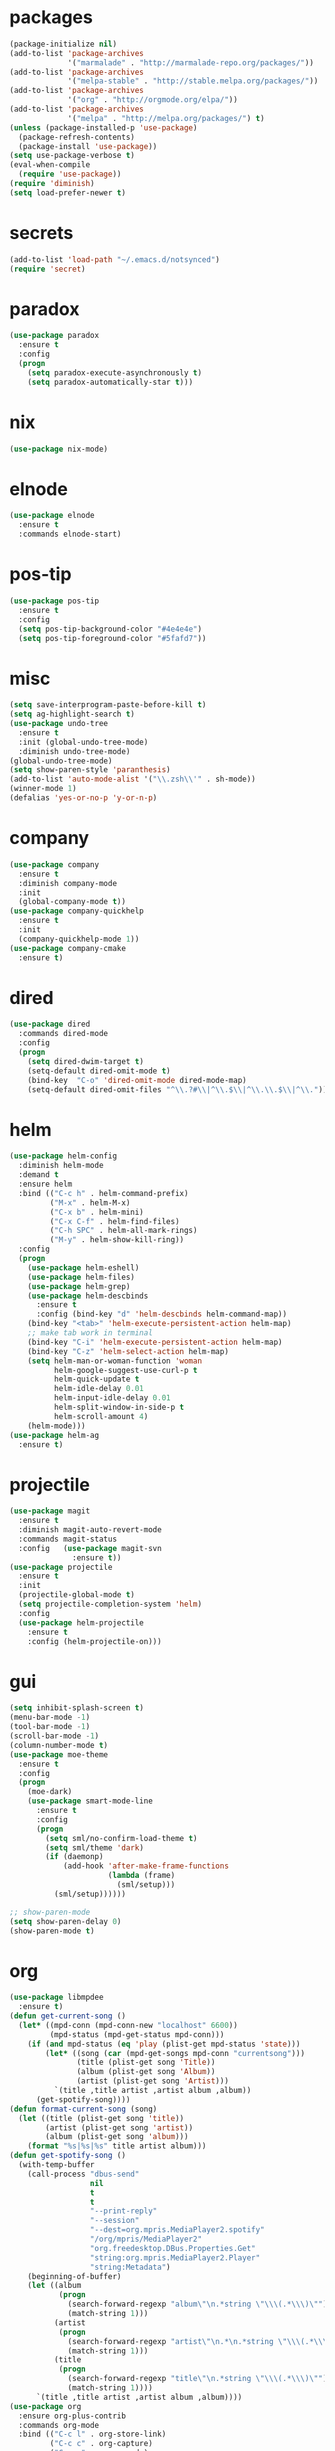 * packages
#+begin_src emacs-lisp :tangle yes
  (package-initialize nil)
  (add-to-list 'package-archives
               '("marmalade" . "http://marmalade-repo.org/packages/"))
  (add-to-list 'package-archives
               '("melpa-stable" . "http://stable.melpa.org/packages/"))
  (add-to-list 'package-archives
               '("org" . "http://orgmode.org/elpa/"))
  (add-to-list 'package-archives
               '("melpa" . "http://melpa.org/packages/") t)
  (unless (package-installed-p 'use-package)
    (package-refresh-contents)
    (package-install 'use-package))
  (setq use-package-verbose t)
  (eval-when-compile
    (require 'use-package))
  (require 'diminish)
  (setq load-prefer-newer t)
#+end_src
* secrets
#+begin_src emacs-lisp :tangle yes
  (add-to-list 'load-path "~/.emacs.d/notsynced")
  (require 'secret)
#+end_src
* paradox
#+begin_src emacs-lisp :tangle yes
  (use-package paradox
    :ensure t
    :config
    (progn
      (setq paradox-execute-asynchronously t)
      (setq paradox-automatically-star t)))
#+end_src
* nix
#+begin_src emacs-lisp :tangle yes
  (use-package nix-mode)
#+end_src
* elnode
#+begin_src emacs-lisp :tangle yes
  (use-package elnode
    :ensure t
    :commands elnode-start)
#+end_src
* pos-tip
#+begin_src emacs-lisp :tangle yes
  (use-package pos-tip
    :ensure t
    :config
    (setq pos-tip-background-color "#4e4e4e")
    (setq pos-tip-foreground-color "#5fafd7"))
#+end_src
* misc
#+begin_src emacs-lisp :tangle yes
  (setq save-interprogram-paste-before-kill t)
  (setq ag-highlight-search t)
  (use-package undo-tree
    :ensure t
    :init (global-undo-tree-mode)
    :diminish undo-tree-mode)
  (global-undo-tree-mode)
  (setq show-paren-style 'paranthesis)
  (add-to-list 'auto-mode-alist '("\\.zsh\\'" . sh-mode))
  (winner-mode 1)
  (defalias 'yes-or-no-p 'y-or-n-p)
#+end_src
* company
#+begin_src emacs-lisp :tangle yes
  (use-package company
    :ensure t
    :diminish company-mode
    :init
    (global-company-mode t))
  (use-package company-quickhelp
    :ensure t
    :init
    (company-quickhelp-mode 1))
  (use-package company-cmake
    :ensure t)
#+end_src
* dired
#+begin_src emacs-lisp :tangle yes
  (use-package dired
    :commands dired-mode
    :config
    (progn
      (setq dired-dwim-target t)
      (setq-default dired-omit-mode t)
      (bind-key  "C-o" 'dired-omit-mode dired-mode-map)
      (setq-default dired-omit-files "^\\.?#\\|^\\.$\\|^\\.\\.$\\|^\\.")))
#+end_src

* helm
#+begin_src emacs-lisp :tangle yes
  (use-package helm-config
    :diminish helm-mode
    :demand t
    :ensure helm
    :bind (("C-c h" . helm-command-prefix)
           ("M-x" . helm-M-x)
           ("C-x b" . helm-mini)
           ("C-x C-f" . helm-find-files)
           ("C-h SPC" . helm-all-mark-rings)
           ("M-y" . helm-show-kill-ring))
    :config
    (progn
      (use-package helm-eshell)
      (use-package helm-files)
      (use-package helm-grep)
      (use-package helm-descbinds
        :ensure t
        :config (bind-key "d" 'helm-descbinds helm-command-map))
      (bind-key "<tab>" 'helm-execute-persistent-action helm-map)
      ;; make tab work in terminal
      (bind-key "C-i" 'helm-execute-persistent-action helm-map)
      (bind-key "C-z" 'helm-select-action helm-map)
      (setq helm-man-or-woman-function 'woman
            helm-google-suggest-use-curl-p t
            helm-quick-update t
            helm-idle-delay 0.01
            helm-input-idle-delay 0.01
            helm-split-window-in-side-p t
            helm-scroll-amount 4)
      (helm-mode)))
  (use-package helm-ag
    :ensure t)
#+end_src
* projectile
#+begin_src emacs-lisp :tangle yes
  (use-package magit
    :ensure t
    :diminish magit-auto-revert-mode
    :commands magit-status
    :config   (use-package magit-svn
                :ensure t))
  (use-package projectile
    :ensure t
    :init
    (projectile-global-mode t)
    (setq projectile-completion-system 'helm)
    :config
    (use-package helm-projectile
      :ensure t
      :config (helm-projectile-on)))
#+end_src
* gui
#+begin_src emacs-lisp :tangle yes
  (setq inhibit-splash-screen t)
  (menu-bar-mode -1)
  (tool-bar-mode -1)
  (scroll-bar-mode -1)
  (column-number-mode t)
  (use-package moe-theme
    :ensure t
    :config
    (progn
      (moe-dark)
      (use-package smart-mode-line
        :ensure t
        :config
        (progn
          (setq sml/no-confirm-load-theme t)
          (setq sml/theme 'dark)
          (if (daemonp)
              (add-hook 'after-make-frame-functions
                        (lambda (frame)
                          (sml/setup)))
            (sml/setup))))))

  ;; show-paren-mode
  (setq show-paren-delay 0)
  (show-paren-mode t)
#+end_src
* org
#+begin_src emacs-lisp :tangle yes
  (use-package libmpdee
    :ensure t)
  (defun get-current-song ()
    (let* ((mpd-conn (mpd-conn-new "localhost" 6600))
           (mpd-status (mpd-get-status mpd-conn)))
      (if (and mpd-status (eq 'play (plist-get mpd-status 'state)))
          (let* ((song (car (mpd-get-songs mpd-conn "currentsong")))
                 (title (plist-get song 'Title))
                 (album (plist-get song 'Album))
                 (artist (plist-get song 'Artist)))
            `(title ,title artist ,artist album ,album))
        (get-spotify-song))))
  (defun format-current-song (song)
    (let ((title (plist-get song 'title))
          (artist (plist-get song 'artist))
          (album (plist-get song 'album)))
      (format "%s|%s|%s" title artist album)))
  (defun get-spotify-song ()
    (with-temp-buffer
      (call-process "dbus-send"
                    nil
                    t
                    t
                    "--print-reply"
                    "--session"
                    "--dest=org.mpris.MediaPlayer2.spotify"
                    "/org/mpris/MediaPlayer2"
                    "org.freedesktop.DBus.Properties.Get"
                    "string:org.mpris.MediaPlayer2.Player"
                    "string:Metadata")
      (beginning-of-buffer)
      (let ((album
             (progn
               (search-forward-regexp "album\"\n.*string \"\\\(.*\\\)\"")
               (match-string 1)))
            (artist
             (progn
               (search-forward-regexp "artist\"\n.*\n.*string \"\\\(.*\\\)\"")
               (match-string 1)))
            (title
             (progn
               (search-forward-regexp "title\"\n.*string \"\\\(.*\\\)\"")
               (match-string 1))))
        `(title ,title artist ,artist album ,album))))
  (use-package org
    :ensure org-plus-contrib
    :commands org-mode
    :bind (("C-c l" . org-store-link)
           ("C-c c" . org-capture)
           ("C-c a" . org-agenda)
           ("C-c b" . org-iswitchb)
           ("C-c C-w" . org-refile)
           ("C-c j" . org-clock-goto)
           ("C-c C-x C-o" . org-clock-out))
    :init
    (progn
      (setq org-directory "~/org")
      (setq org-agenda-files '("~/org"))
      (setq org-mobile-directory "~/org/mobile")
      (setq org-default-notes-file (concat org-directory "/notes.org"))
      (setq org-log-done t)
      (setq org-clock-persist t)
          (setq org-file-apps
            '((auto-mode . emacs)
              ("\\.mm\\'" . system)
              ("\\.x?html?\\'" . "firefox %s")
              ("\\.pdf::\\([0-9]+\\)\\'" . "zathura \"%s\" -P %1")
              ("\\.pdf\\'" . "zathura \"%s\"")))
      (setq org-refile-targets (quote ((org-agenda-files :maxlevel . 4))))
      (setq org-agenda-span 'month)
      (setq org-agenda-custom-commands
            '(("h" agenda "120 days"
               ((org-agenda-show-all-dates nil)
                (org-agenda-span 120))
               )))
      (setq org-capture-templates
            '(("t" "Task" entry (file+headline "" "Tasks")
               "* TODO %?\n  %U\n  %a")
              ("s" "Song" table-line (file+headline "~/org/org.org" "Songs")
               "|%(format-current-song (get-current-song))|%U|%a|"
               :immediate-finish t)))
      (setq org-refile-allow-creating-parent-nodes 'confirm)
      (setq org-src-fontify-natively t)
      (setq org-use-speed-commands t)
      (setq org-clock-mode-line-total 'current))
    :config
    (progn
      (org-clock-persistence-insinuate)
      (org-babel-do-load-languages
       'org-babel-load-languages
       '((R . t)
         (ledger . t)))
          (setq org-use-speed-commands t)
      (add-to-list 'org-modules 'org-habit)
      (org-load-modules-maybe t)
      (use-package cdlatex
        :ensure t
        :commands turn-on-org-cdlatex)
      (add-hook 'org-mode-hook 'turn-on-org-cdlatex)
      (use-package ox-latex
        :config
        (add-to-list 'org-latex-classes
                     '("koma-article"
                       "\\documentclass{scrartcl}"
                       ("\\section{%s}" . "\\section*{%s}")
                       ("\\subsection{%s}" . "\\subsection*{%s}")
                       ("\\subsubsection{%s}" . "\\subsubsection*{%s}")
                       ("\\paragraph{%s}" . "\\paragraph*{%s}")
                       ("\\subparagraph{%s}" . "\\subparagraph*{%s}")))
        (use-package ox-bibtex)
        (use-package ox :config
          (setq org-export-default-language "de-de"))
        (setq org-latex-packages-alist '(("ngerman" "babel" nil)))
        (setq org-latex-default-packages-alist '(("AUTO" "inputenc" t)
                                                 ("T1" "fontenc" t)
                                                 ("" "fixltx2e" nil)
                                                 ("" "graphicx" t)
                                                 ("" "longtable" nil)
                                                 ("" "float" nil)
                                                 ("" "wrapfig" nil)
                                                 ("" "rotating" nil)
                                                 ("normalem" "ulem" t)
                                                 ("" "amsmath" t)
                                                 ("" "textcomp" t)
                                                 ("" "marvosym" t)
                                                 ("" "wasysym" t)
                                                 ("" "amssymb" t)
                                                 ("hyphens" "url" nil)
                                                 ("" "hyperref" nil)
                                                 "\\tolerance=1000"))

        (setq org-highlight-latex-and-related '(latex script entities))
        (setq org-latex-toc-command "\\tableofcontents\n\\clearpage\n")
        (setq org-format-latex-options (plist-put org-format-latex-options :scale 2.0)))))
#+end_src
* functions
#+begin_src emacs-lisp :tangle yes
  ;; comment out line if no region is selected
  (defun comment-dwim-line (&optional arg)
      "Replacement for the comment-dwim command.
      If no region is selected and current line is not blank and we are not at the end of the line,
      then comment current line.
      Replaces default behaviour of comment-dwim, when it inserts comment at the end of the line."
        (interactive "*P")
        (comment-normalize-vars)
        (if (and (not (region-active-p)) (not (looking-at "[ \t]*$")))
            (comment-or-uncomment-region (line-beginning-position) (line-end-position))
          (comment-dwim arg)))

  ;; functions to paste to http://sprunge.us using web.el
  (use-package web
    :ensure t)
  (defun sprunge-region (start end)
    (interactive "r")
    (let ((buffer-contents (buffer-substring-no-properties start end))
               (query-data (make-hash-table :test 'equal)))
            (puthash 'sprunge buffer-contents query-data)
        (web-http-post
         (lambda (con header data)
           (kill-new (substring data 0 -1)))
         :url "http://sprunge.us"
         :data query-data)))
  (defun sprunge-buffer ()
    (interactive)
    (sprunge-region (point-min) (point-max)))
#+end_src
* bindings
#+begin_src emacs-lisp :tangle yes
  (global-set-key (kbd "M-;") 'comment-dwim-line)
  ;; expand-region
  (pending-delete-mode t)
  (use-package expand-region
    :ensure t
    :bind (("C-=" . er/expand-region)))
  (global-set-key (kbd "C-x C-b") 'ibuffer)
  (global-set-key (kbd "C-x C-r") 'revert-buffer)

#+end_src
* ace
#+begin_src emacs-lisp :tangle yes
  (use-package ace-window
    :ensure t
    :bind ("M-ä" . ace-window))
  (use-package ace-jump-mode
    :ensure t
    :bind ("C-ß" . ace-jump-mode)
    :config
    (setq ace-jump-mode-submode-list
          '(ace-jump-char-mode
            ace-jump-word-mode
            ace-jump-line-mode)))
  (use-package ace-isearch
    :ensure t
    :config
    (global-ace-isearch-mode))
#+end_src
* auctex
#+begin_src emacs-lisp :tangle yes
  (use-package tex
    :ensure auctex
    :commands latex-mode
    :config
    (use-package latex
      :config
      (progn
        (setq TeX-view-program-list
              '(("zathura"
                 ("zathura" (mode-io-correlate "-sync.sh")
                  " "
                  (mode-io-correlate "%n:1:%b ")
                  "%o"))))
        (setq TeX-view-program-selection '((output-pdf "zathura")))
        (set-default 'preview-scale-function 1.2)
        (add-hook 'LaTeX-mode-hook (lambda () (TeX-global-PDF-mode t)))
        (add-hook 'LaTeX-mode-hook 'TeX-source-correlate-mode)
        (add-to-list 'LaTeX-verbatim-environments "comment")
        (add-to-list 'TeX-command-list
                     '("Glossary" "makeglossaries %s" TeX-run-command nil
                       (latex-mode) :help "Create glossaries")))))

#+end_src
* haskell
#+begin_src emacs-lisp :tangle yes
  (use-package haskell-mode
    :ensure t
    :mode "\\.l?hs\\'"
    :init (progn
      (add-hook 'haskell-mode-hook 'structured-haskell-mode)
      (add-hook 'haskell-mode-hook 'interactive-haskell-mode)
      (setq ghc-debug t)
      (setq ghc-process-wrapper-function
            (lambda (command opts)
              (message (format "command was %s\n" command))
              (message (format "opts were %s\n" opts))
              `("nix-shell" "-I" "." "--command"
                ,(mapconcat 'identity (cons command opts) " "))))
      ;; (use-package ghc
      ;;   :commands (ghc-init ghc-debug)
      ;;   :load-path "/home/moritz/code/haskell/ghc-mod/elisp")
      ;; (add-hook 'haskell-mode-hook 'ghc-init)
      ;; (add-to-list 'company-backends 'company-ghc)
      (add-hook 'haskell-mode-hook 'hindent-mode)
      (add-hook 'haskell-interactive-mode-hook 'structured-haskell-repl-mode))
    :config
    (progn
      (setq haskell-process-args-cabal-repl '("--ghc-option=-ferror-spans"))
      (define-key haskell-mode-map (kbd "C-`") 'haskell-interactive-bring)
      (setq haskell-process-log t)
      (setq haskell-interactive-mode-eval-mode 'haskell-mode)
      (use-package shm)
      (use-package hindent
        :config (setq hindent-style "chris-done"))
      (define-key haskell-mode-map (kbd "C-c i") 'hindent/reformat-decl)
      (use-package haskell
        :config (progn
                  ))
      (setq haskell-process-wrapper-function
            (lambda
              (argv)
              `("nix-shell" "-I" "." "--command"
                ,(mapconcat 'identity argv " "))))))
#+end_src
* mu4e
#+begin_src emacs-lisp :tangle yes
  (add-to-list 'load-path "~/code/emacs/mu/mu4e")
  (require 'mu4e)
  (require 'org-mu4e)
  (require 'mu4e-contrib)
  (if mail-on
      (progn
        (setq mu4e-mu-binary "~/code/emacs/mu/mu/mu")
        (setq mu4e-html2text-command
              'mu4e-shr2text)
        (setq mu4e-maildir "~/mail")
        (setq mu4e-drafts-folder "/gmail/drafts")
        (setq mu4e-sent-folder   "/gmail/sent")
        (setq mu4e-trash-folder  "/gmail/trash")
        (setq mu4e-get-mail-command "mbsync -a")
        (setq mu4e-update-interval 300)
        (setq mu4e-view-show-addresses t)
        (setq mu4e-headers-include-related t)
        (setq mu4e-headers-show-threads nil)
        (setq mu4e-headers-skip-duplicates t)
        (setq mu4e-split-view 'vertical)
        (setq mu4e-compose-dont-reply-to-self t)
        (setq mu4e-compose-keep-self-cc nil)
        (setq
         user-mail-address (cadr mu4e-user-mail-address-list)
         user-full-name  "Moritz Kiefer"
         mu4e-compose-signature ""
         mu4e-compose-signature-auto-include nil)
        (setq mu4e-attachment-dir "~/downloads")

        (setq   mu4e-maildir-shortcuts
                '(("/gmail/inbox"     . ?g)
                  ("/holarse/inbox"       . ?h)
                  ("/purelyfunctional/inbox" . ?p)))

        (setq message-send-mail-function 'smtpmail-send-it
              smtpmail-stream-type 'starttls
              smtpmail-default-smtp-server "smtp.gmail.com"
              smtpmail-smtp-server "smtp.gmail.com"
              smtpmail-smtp-service 587)

        (defvar mu4e-account-alist
          `(("gmail"
             (mu4e-sent-folder "/gmail/sent")
             (mu4e-drafts-folder "/gmail/drafts")
             (mu4e-trash-folder "/gmail/trash")
             (mu4e-sent-messages-behavior delete)
             (user-mail-address ,(car mu4e-user-mail-address-list))
             (smtpmail-default-smtp-server "smtp.gmail.com")
             (smtpmail-smtp-server "smtp.gmail.com")
             (smtpmail-stream-type starttls)
             (smtpmail-smtp-service 587))
            ("holarse"
             (mu4e-sent-folder "/holarse/sent")
             (mu4e-drafts-folder "/holarse/drafts")
             (mu4e-sent-messages-behavior sent)
             (user-mail-address ,(cddr mu4e-user-mail-address-list))
             (smtpmail-default-smtp-server "asmtp.mail.hostpoint.ch")
             (smtpmail-smtp-server "asmtp.mail.hostpoint.ch")
             (smtpmail-stream-type starttls)
             (smtpmail-smtp-service 587))
            ("purelyfunctional"
             (mu4e-sent-folder "/purelyfunctional/sent")
             (mu4e-drafts-folder "/purelyfunctional/drafts")
             (mu4e-sent-messages-behavior sent)
             (user-mail-address ,(cadr mu4e-user-mail-address-list))
             (smtpmail-default-smtp-server "cassiopeia.uberspace.de")
             (smtpmail-smtp-server "cassiopeia.uberspace.de")
             (smtpmail-stream-type starttls)
             (smtpmail-smtp-service 587))))

        (defun mu4e-set-account ()
          "Set the account for composing a message."
          (let* ((account
                  (if mu4e-compose-parent-message
                      (let ((maildir (mu4e-message-field mu4e-compose-parent-message :maildir)))
                        (string-match "/\\(.*?\\)/" maildir)
                        (match-string 1 maildir))
                    (completing-read (format "Compose with account: (%s) "
                                             (mapconcat #'(lambda (var) (car var)) mu4e-account-alist "/"))
                                     (mapcar #'(lambda (var) (car var)) mu4e-account-alist)
                                     nil t nil nil (caar mu4e-account-alist))))
                 (account-vars (cdr (assoc account mu4e-account-alist))))
            (if account-vars
                (mapc #'(lambda (var)
                          (set (car var) (cadr var)))
                      account-vars)
              (error "No email account found"))))

        (add-hook 'mu4e-compose-pre-hook 'mu4e-set-account)

        (setq mu4e-bookmarks '(
                               ("flag:unread AND NOT flag:trashed AND NOT maildir:/gmail/spam"
                                "Unread messages"     ?u)
                               ("date:today..now"                  "Today's messages"     ?t)
                               ("date:7d..now"                     "Last 7 days"          ?w)
                               ("mime:image/*"                     "Messages with images" ?p)))

        (add-hook 'mu4e-compose-mode-hook 'mml-secure-message-sign)
        (add-hook 'mu4e-view-mode-hook '(lambda ()
                                          (local-set-key (kbd "<end>") 'end-of-line)
                                          (local-set-key (kbd "<home>") 'beginning-of-line)))

        (setq mu4e-view-show-images t)
        (when (fboundp 'imagemagick-register-types)
          (imagemagick-register-types))
        (add-to-list 'mu4e-view-actions
                     '("View in browser" . mu4e-action-view-in-browser) t)



        ;; don't keep message buffers around
        (setq message-kill-buffer-on-exit t)))
#+end_src
* indentation
#+begin_src emacs-lisp :tangle yes
  (setq-default tab-width 4)
  (setq-default indent-tabs-mode nil)
#+end_src
* lisp
#+begin_src emacs-lisp :tangle yes
  (use-package lisp-mode
    :init
    (progn
      (use-package paredit
        :diminish paredit-mode
        :ensure t
        :commands enable-paredit-mode)
      (use-package elisp-slime-nav
        :diminish elisp-slime-nav-mode
        :ensure t
        :commands turn-on-elisp-slime-nav-mode)
      (dolist (hook '(emacs-lisp-mode-hook ielm-mode-hook eval-expression-minibuffer-setup-hook))
        (add-hook hook 'turn-on-elisp-slime-nav-mode)
        (add-hook hook 'enable-paredit-mode))
      (use-package eldoc
        :diminish eldoc-mode
        :init
        (progn
          (add-hook 'emacs-lisp-mode-hook 'turn-on-eldoc-mode)
          (add-hook 'lisp-interaction-mode-hook 'turn-on-eldoc-mode)
          (add-hook 'ielm-mode-hook 'turn-on-eldoc-mode)))))
#+end_src
* flycheck
#+begin_src emacs-lisp :tangle yes
  (use-package flycheck
    :ensure t
    :diminish flycheck-mode
    :defer t
    :config (progn (add-hook 'after-init-hook #'global-flycheck-mode)
                   (setq flycheck-emacs-lisp-load-path 'inherit)))
  ;; (eval-after-load 'flycheck
  ;;   '(add-to-list 'flycheck-checkers 'haskell-process))
  ;; (require 'haskell-flycheck)
#+end_src
* browser
#+begin_src emacs-lisp :tangle yes
  (setq browse-url-browser-function 'browse-url-xdg-open)
#+end_src
* gdb
#+begin_src emacs-lisp :tangle yes
  (setq gdb-many-windows t)
#+end_src
* yasnippet
#+begin_src emacs-lisp :tangle yes
  (use-package yasnippet
    :diminish yas-minor-mode
    :ensure t
    :commands yas-global-mode
    :init
    (progn
      (setq yas-snippet-dirs '("~/code/emacs/snippets/yasnippet-snippets"))
      (yas-global-mode t)))
  (use-package helm-c-yasnippet
    :ensure t
    :bind (("C-c y" . helm-yas-complete))
    :config (setq helm-yas-display-key-on-candidate t))
#+end_src
* symlinks
#+begin_src emacs-lisp :tangle yes
  (setq vc-follow-symlinks t)
#+end_src
* magit
#+begin_src emacs-lisp :tangle yes
  (add-hook 'magit-mode-hook 'magit-load-config-extensions)
#+end_src
* emmet
#+begin_src emacs-lisp :tangle yes
  (add-hook 'sgml-mode-hook 'emmet-mode)
  (add-hook 'css-mode-hook  'emmet-mode)
#+end_src
* pkgbuild
#+begin_src emacs-lisp :tangle yes
  (use-package pkgbuild-mode
    :ensure t
    :mode "/PKGBULD$")
#+end_src
* abbrev
#+begin_src emacs-lisp :tangle yes
  (use-package abbrev
    :diminish abbrev-mode
    :config
    (progn (abbrev-mode)
           (setq abbrev-file-name "~/.emacs.d/abbrev_defs")))
#+end_src
* ediff
#+begin_src emacs-lisp :tangle yes
  (setq ediff-window-setup-function 'ediff-setup-windows-plain)
  (setq ediff-split-window-function 'split-window-horizontally)
#+end_src
* reveal
#+begin_src emacs-lisp :tangle yes
  (setq org-reveal-root "file:///home/moritz/code/web/reveal.js/")
  (setq org-reveal-title-slide-template
        "<h1>%t</h1>
         <h2>%a</h2>
         <h2>%d</h2>")
#+end_src
* impress
#+begin_src emacs-lisp :tangle yes
  (setq org-impress-js-javascript "/home/moritz/code/web/impress.js/js/impress.js")
  (setq org-impress-js-stylesheet "/home/moritz/code/web/impress.js/css/impress-demo.css")
#+end_src
* idris
#+begin_src emacs-lisp :tangle yes
  (add-to-list 'load-path "~/code/idris/idris-mode")
  (require 'idris-mode)
  (setq idris-metavariable-list-show-expanded t)
#+end_src
* skewer
#+begin_src emacs-lisp :tangle yes
  (add-hook 'js2-mode-hook 'skewer-mode)
  (add-hook 'css-mode-hook 'skewer-css-mode)
  (add-hook 'html-mode-hook 'skewer-html-mode)
#+end_src
* gpgfix
#+begin_src emacs-lisp :tangle yes
  (defun epg--list-keys-1 (context name mode)
    (let ((args (append (if (epg-context-home-directory context)
                            (list "--homedir"
                                  (epg-context-home-directory context)))
                        '("--with-colons" "--no-greeting" "--batch"
                          "--with-fingerprint" "--with-fingerprint")
                        (unless (eq (epg-context-protocol context) 'CMS)
                          '("--fixed-list-mode"))))
          (list-keys-option (if (memq mode '(t secret))
                                "--list-secret-keys"
                              (if (memq mode '(nil public))
                                  "--list-keys"
                                "--list-sigs")))
          (coding-system-for-read 'binary)
          keys string field index)
      (if name
          (progn
            (unless (listp name)
              (setq name (list name)))
            (while name
              (setq args (append args (list list-keys-option (car name)))
                    name (cdr name))))
        (setq args (append args (list list-keys-option))))
      (with-temp-buffer
        (apply #'call-process
               (epg-context-program context)
               nil (list t nil) nil args)
        (goto-char (point-min))
        (while (re-search-forward "^[a-z][a-z][a-z]:.*" nil t)
          (setq keys (cons (make-vector 15 nil) keys)
                string (match-string 0)
                index 0
                field 0)
          (while (and (< field (length (car keys)))
                      (eq index
                          (string-match "\\([^:]+\\)?:" string index)))
            (setq index (match-end 0))
            (aset (car keys) field (match-string 1 string))
            (setq field (1+ field))))
        (nreverse keys))))
#+end_src
* hydra
#+begin_src emacs-lisp :tangle yes
  (use-package hydra
    :ensure t)
  (global-set-key
   (kbd "M-ö")
   (defhydra hydra-window (:color amaranth)
     "window"
     ("n" windmove-left)
     ("r" windmove-down)
     ("t" windmove-up)
     ("d" windmove-right)
     ("v" (lambda ()
            (interactive)
            (split-window-right)
            (windmove-right))
      "vert")
     ("x" (lambda ()
            (interactive)
            (split-window-below)
            (windmove-down))
      "horz")
     ("t" transpose-frame "'")
     ("o" delete-other-windows "one" :color blue)
     ("a" ace-window "ace")
     ("s" ace-swap-window "swap")
     ("k" ace-delete-window "del")
     ("i" ace-maximize-window "ace-one" :color blue)
     ("b" helm-mini "buf")
     ("f" helm-find-files "file")
     ("m" headlong-bookmark-jump "bmk")
     ("q" nil "cancel")))
  (defhydra hydra-zoom (global-map "<f2>")
    "zoom"
    ("g" text-scale-increase "in")
    ("l" text-scale-decrease "out"))
  (defhydra hydra-error (global-map "M-g")
    "goto-error"
    ("h" first-error "first")
    ("j" next-error "next")
    ("k" previous-error "prev")
    ("v" recenter-top-bottom "recenter")
    ("q" nil "quit"))
  (use-package windmove)
  (defun hydra-move-splitter-left (arg)
    "Move window splitter left."
    (interactive "p")
    (if (let ((windmove-wrap-around))
          (windmove-find-other-window 'right))
        (shrink-window-horizontally arg)
      (enlarge-window-horizontally arg)))
  (defun hydra-move-splitter-right (arg)
    "Move window splitter right."
    (interactive "p")
    (if (let ((windmove-wrap-around))
          (windmove-find-other-window 'right))
        (enlarge-window-horizontally arg)
      (shrink-window-horizontally arg)))
  (defun hydra-move-splitter-up (arg)
    "Move window splitter up."
    (interactive "p")
    (if (let ((windmove-wrap-around))
          (windmove-find-other-window 'up))
        (enlarge-window arg)
      (shrink-window arg)))
  (defun hydra-move-splitter-down (arg)
    "Move window splitter down."
    (interactive "p")
    (if (let ((windmove-wrap-around))
          (windmove-find-other-window 'up))
        (shrink-window arg)
      (enlarge-window arg)))
  (global-set-key
   (kbd "M-ü")
   (defhydra hydra-splitter ()
     "splitter"
     ("n" hydra-move-splitter-left)
     ("r" hydra-move-splitter-down)
     ("t" hydra-move-splitter-up)
     ("d" hydra-move-splitter-right)
     ("q" nil "quit")))
  (use-package volume
    :ensure t)
  (global-set-key
   (kbd "C-c v")
   (defhydra hydra-volume (:color amaranth)
     ("d" (volume-lower 5))
     ("u" (volume-raise 5))
     ("n" volume-raise)
     ("p" volume-lower)
     ("q" nil "quit")))

  (global-set-key
   (kbd "C-c h")
   (defhydra hydra-apropos
     (:color blue)
     ("a" apropos)
     ("d" apropos-documentation)
     ("v" apropos-variable)
     ("c" apropos-command)
     ("l" apropos-library)
     ("u" apropos-user-option)
     ("e" apropos-value)))
#+end_src
* github
#+begin_src emacs-lisp :tangle yes
  (use-package oauth2
    :ensure t)
  (use-package github
    :load-path "~/code/emacs/github")
#+end_src
* guide-key
#+begin_src emacs-lisp :tangle yes
  (use-package guide-key
    :ensure t
    :defer t
    :diminish guide-key-mode
    :init
    (progn
      (setq guide-key/guide-key-sequence '("C-x r" "C-x 4" "C-c" "C-c h"))
      (guide-key-mode 1)))
#+end_src
* multiple cursors
#+begin_src emacs-lisp :tangle yes
  (use-package multiple-cursors
    :ensure t
    :bind
    (("C-S-c C-S-c" . mc/edit-lines)
     ("C->" . mc/mark-next-like-this)
     ("C-<"  . mc/mark-previous-like-this)
     ("C-c C-<" . mc/mark-all-like-this)))
#+end_src
* sx
#+begin_src emacs-lisp :tangle yes
  (use-package sx
    :ensure t)
#+end_src
* markdown
#+begin_src emacs-lisp :tangle yes
  (use-package markdown-mode
    :ensure t)
#+end_src
* unbound
#+begin_src emacs-lisp :tangle yes
  (use-package unbound
    :ensure t)
#+end_src
* holidays
#+begin_src emacs-lisp :tangle yes
  (setq holiday-general-holidays
        '((holiday-fixed 1 1 "Neujahr")
          (holiday-fixed 5 1 "Tag der Arbeit")
          (holiday-fixed 10 3 "Tag der deutschen Einheit")))
  (setq holiday-christian-holidays
        '((holiday-fixed 12 25 "1. Weihnachtstag")
          (holiday-fixed 12 26 "2. Weihnachtstag")
          (holiday-fixed 1 6 "Heilige 3 Könige")
          (holiday-fixed 11 1 "Allerheiligen")
          ;; Date of Easter calculation taken from holidays.el.
          (let* ((century (1+ (/ displayed-year 100)))
                 (shifted-epact (% (+ 14 (* 11 (% displayed-year 19))
                                      (- (/ (* 3 century) 4))
                                      (/ (+ 5 (* 8 century)) 25)
                                      (* 30 century))
                                   30))
                 (adjusted-epact (if (or (= shifted-epact 0)
                                         (and (= shifted-epact 1)
                                              (< 10 (% displayed-year 19))))
                                     (1+ shifted-epact)
                                   shifted-epact))
                 (paschal-moon (- (calendar-absolute-from-gregorian
                                   (list 4 19 displayed-year))
                                  adjusted-epact))
                 (easter (calendar-dayname-on-or-before 0 (+ paschal-moon 7))))
            (filter-visible-calendar-holidays
             (mapcar
              (lambda (l)
                (list (calendar-gregorian-from-absolute (+ easter (car l)))
                      (nth 1 l)))
              '(
                ( -2 "Karfreitag")
                (  0 "Ostersonntag")
                ( +1 "Ostermontag")
                (+39 "Christi Himmelfahrt")
                (+49 "Pfingstsonntag")
                (+50 "Pfingstmontag")
                (+60 "Fronleichnam")
                ))))))
  (setq calendar-holidays (append holiday-general-holidays holiday-christian-holidays))
#+end_src
* ledger
#+begin_src emacs-lisp :tangle yes
  (use-package ledger-mode
    :commands ledger-mode
    :mode "\\.ledger\\'"
    :config
    (progn
      (setq ledger-reconcile-default-commodity "€")
      (defadvice ledger-report-cmd (around ledger-report-gpg)
        (let ((ledger-reports
               (if (string= (file-name-extension (or (buffer-file-name ledger-buf) "")) "gpg")
                   (mapcar
                    (lambda (report)
                      (list (car report)
                            (concat
                             "gpg2 --no-tty --quiet -d %(ledger-file) | ledger -f - "
                             (mapconcat 'identity (cdddr (split-string (cadr report))) " "))))
                    ledger-reports)
                 ledger-reports)))
          ad-do-it))

      (ad-activate 'ledger-report-cmd)))
#+end_src
